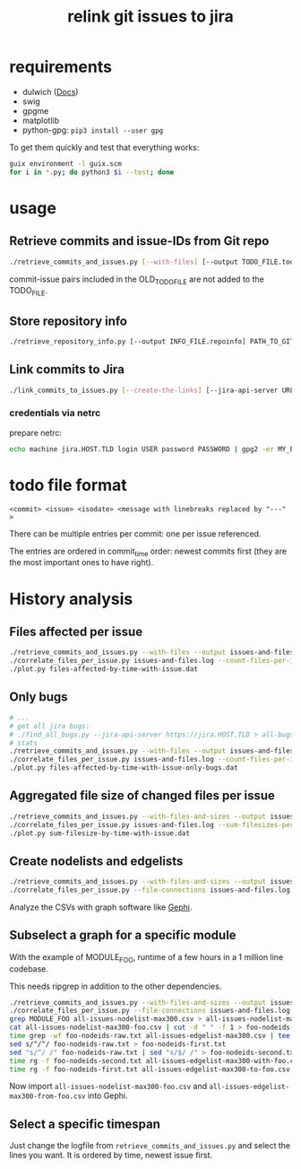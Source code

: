 #+title: relink git issues to jira

* requirements

- dulwich ([[https://www.dulwich.io/docs/][Docs]]) 
- swig
- gpgme
- matplotlib
- python-gpg: =pip3 install --user gpg=

To get them quickly and test that everything works:

#+BEGIN_SRC sh
guix environment -l guix.scm
for i in *.py; do python3 $i --test; done
#+END_SRC

* usage

** Retrieve commits and issue-IDs from Git repo

 #+BEGIN_SRC sh
 ./retrieve_commits_and_issues.py [--with-files] [--output TODO_FILE.todo] [--previous OLD_TODO_FILE.todo] PATH_TO_GIT_REPO ...
 #+END_SRC

commit-issue pairs included in the OLD_TODO_FILE are not added to the TODO_FILE.

** Store repository info

#+BEGIN_SRC sh
./retrieve_repository_info.py [--output INFO_FILE.repoinfo] PATH_TO_GIT_REPO
#+END_SRC



** Link commits to Jira

#+BEGIN_SRC sh
./link_commits_to_issues.py [--create-the-links] [--jira-api-server URL] [--netrc-gpg-path jira-netrc.gpg | --jira-user USER --jira-password PASSWORD] --repo-info-file FILE.repoinfo FILE.todo
#+END_SRC

*** credentials via netrc

prepare netrc:
#+BEGIN_SRC sh
 echo machine jira.HOST.TLD login USER password PASSWORD | gpg2 -er MY_EMAIL@HOST.TLD > jira-netrc.gpg
#+END_SRC

* todo file format

#+BEGIN_EXAMPLE
<commit> <issue> <isodate> <message with linebreaks replaced by "---" >
#+END_EXAMPLE

There can be multiple entries per commit: one per issue referenced.

The entries are ordered in commit_time order: newest commits first (they are the most important ones to have right).

* History analysis

** Files affected per issue

#+BEGIN_SRC sh
./retrieve_commits_and_issues.py --with-files --output issues-and-files.log ./
./correlate_files_per_issue.py issues-and-files.log --count-files-per-issue | sort > files-affected-by-time-with-issue.dat
./plot.py files-affected-by-time-with-issue.dat
#+END_SRC

** Only bugs

#+BEGIN_SRC sh
# ...
# get all jira bugs:
# ./find_all_bugs.py --jira-api-server https://jira.HOST.TLD > all-bugs.log
# stats
./retrieve_commits_and_issues.py --with-files --output issues-and-files.log ./
./correlate_files_per_issue.py issues-and-files.log --count-files-per-issue  -i all-bugs.log | sort > files-affected-by-time-with-issue-only-bugs.dat
./plot.py files-affected-by-time-with-issue-only-bugs.dat
#+END_SRC

** Aggregated file size of changed files per issue

#+BEGIN_SRC sh
./retrieve_commits_and_issues.py --with-files-and-sizes --output issues-and-files.log ./
./correlate_files_per_issue.py issues-and-files.log --sum-filesizes-per-issue | sort > sum-filesize-by-time-with-issue.dat
./plot.py sum-filesize-by-time-with-issue.dat
#+END_SRC

** Create nodelists and edgelists

#+BEGIN_SRC sh
./retrieve_commits_and_issues.py --with-files-and-sizes --output issues-and-files.log ./
./correlate_files_per_issue.py --file-connections issues-and-files.log --debug --output-edgelist all-issues-edgelist-max300.csv --output-nodelist  all-issues-nodelist-max300.csv
#+END_SRC

Analyze the CSVs with graph software like [[https://gephi.org/][Gephi]].

** Subselect a graph for a specific module

With the example of MODULE_FOO, runtime of a few hours in a 1 million line codebase.

This needs ripgrep in addition to the other dependencies.

#+BEGIN_SRC sh
./retrieve_commits_and_issues.py --with-files-and-sizes --output issues-and-files.log ./
./correlate_files_per_issue.py --file-connections issues-and-files.log --debug --output-edgelist all-issues-edgelist-max300.csv --output-nodelist  all-issues-nodelist-max300.csv
grep MODULE_FOO all-issues-nodelist-max300.csv > all-issues-nodelist-max300-foo.csv
cat all-issues-nodelist-max300-foo.csv | cut -d " " -f 1 > foo-nodeids-raw.txt
time grep -wf foo-nodeids-raw.txt all-issues-edgelist-max300.csv | tee all-issues-edgelist-max300-with-foo.csv
sed s/^/^/ foo-nodeids-raw.txt > foo-nodeids-first.txt
sed "s/^/ /" foo-nodeids-raw.txt | sed "s/$/ /" > foo-nodeids-second.txt
time rg -f foo-nodeids-second.txt all-issues-edgelist-max300-with-foo.csv | tee all-issues-edgelist-max300-to-foo.csv
time rg -f foo-nodeids-first.txt all-issues-edgelist-max300-to-foo.csv | tee all-issues-edgelist-max300-from-foo.csv
#+END_SRC

Now import =all-issues-nodelist-max300-foo.csv= and =all-issues-edgelist-max300-from-foo.csv= into Gephi.

** Select a specific timespan

Just change the logfile from =retrieve_commits_and_issues.py= and select the lines you want. It is ordered by time, newest issue first.

